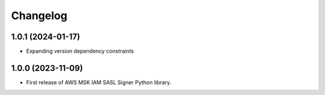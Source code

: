 =================
Changelog
=================

1.0.1 (2024-01-17)
------------------

* Expanding version dependency constraints


1.0.0 (2023-11-09)
------------------

* First release of AWS MSK IAM SASL Signer Python library.
